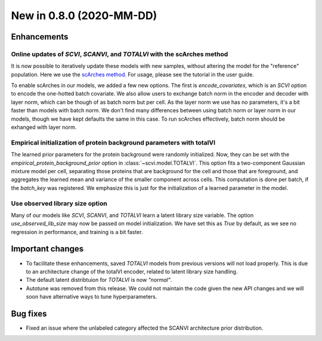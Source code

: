 New in 0.8.0 (2020-MM-DD)
-------------------------

Enhancements
~~~~~~~~~~~~

Online updates of `SCVI`, `SCANVI`, and `TOTALVI` with the scArches method
^^^^^^^^^^^^^^^^^^^^^^^^^^^^^^^^^^^^^^^^^^^^^^^^^^^^^^^^^^^^^^^^^^^^^^^^^^

It is now possible to iteratively update these models with new samples, without altering the model for the "reference" population.
Here we use the `scArches method <https://github.com/theislab/scarches>`_. For usage, please see the tutorial in the user guide.

To enable scArches in our models, we added a few new options. The first is `encode_covariates`, which is an `SCVI` option to encode the one-hotted
batch covariate. We also allow users to exchange batch norm in the encoder and decoder with layer norm, which can be though of as batch norm but per cell.
As the layer norm we use has no parameters, it's a bit faster than models with batch norm. We don't find many differences between using batch norm or layer norm
in our models, though we have kept defaults the same in this case. To run scArches effectively, batch norm should be exhanged with layer norm.


Empirical initialization of protein background parameters with totalVI
^^^^^^^^^^^^^^^^^^^^^^^^^^^^^^^^^^^^^^^^^^^^^^^^^^^^^^^^^^^^^^^^^^^^^^

The learned prior parameters for the protein background were randomly initialized. Now, they can be set with the `empirical_protein_background_prior`
option in :class:`~scvi.model.TOTALVI`. This option fits a two-component Gaussian mixture model per cell, separating those proteins that are background
for the cell and those that are foreground, and aggregates the learned mean and variance of the smaller component across cells. This computation is done
per batch, if the `batch_key` was registered. We emphasize this is just for the initialization of a learned parameter in the model.

Use observed library size option
^^^^^^^^^^^^^^^^^^^^^^^^^^^^^^^^

Many of our models like `SCVI`, `SCANVI`, and `TOTALVI` learn a latent library size variable.
The option `use_observed_lib_size` may now be passed on model initialization. We have set this as `True` by default,
as we see no regression in performance, and training is a bit faster.

Important changes
~~~~~~~~~~~~~~~~~

- To facilitate these enhancements, saved `TOTALVI` models from previous versions will not load properly. This is due to an architecture change of the totalVI encoder, related to latent library size handling.
- The default latent distribtuion for `TOTALVI` is now `"normal"`.
- Autotune was removed from this release. We could not maintain the code given the new API changes and we will soon have alternative ways to tune hyperparameters.

Bug fixes
~~~~~~~~~

- Fixed an issue where the unlabeled category affected the SCANVI architecture prior distribution.
